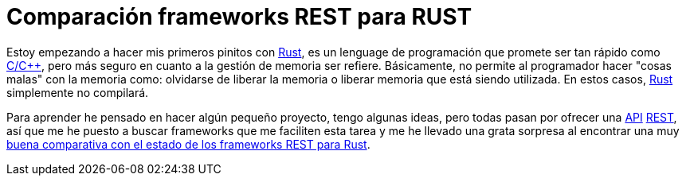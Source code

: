 = Comparación frameworks REST para RUST
:date: 2016-03-01 20:40:00
:keywords: Frameworks, Rustlang, Programming Languages, REST
:lang: es
:toc:
:description: Comparación entre frameworks REST para RUST
:cpp: https://en.wikipedia.org/wiki/C%2B%2B[C/C++,window=_blank]
:Rust: https://www.rust-lang.org[Rust,window=_blank]
:REST: https://en.wikipedia.org/wiki/Representational_state_transfer[REST,window=_blank]
:API: https://en.wikipedia.org/wiki/Application_programming_interface[API,window=_blank]

Estoy empezando a hacer mis primeros pinitos con {Rust}, es un lenguage de programación que promete ser tan rápido como {cpp}, pero más seguro en cuanto a la gestión de memoria ser refiere. Básicamente, no permite al programador hacer "cosas malas" con la memoria como: olvidarse de liberar la memoria o liberar memoria que está siendo utilizada. En estos casos, {Rust} simplemente no compilará.

Para aprender he pensado en hacer algún pequeño proyecto, tengo algunas ideas, pero todas pasan por ofrecer una {API} {REST}, así que me he puesto a buscar frameworks que me faciliten esta tarea y me he llevado una grata sorpresa al encontrar una muy https://github.com/flosse/rust-web-framework-comparison[buena comparativa con el estado de los frameworks REST para Rust].
